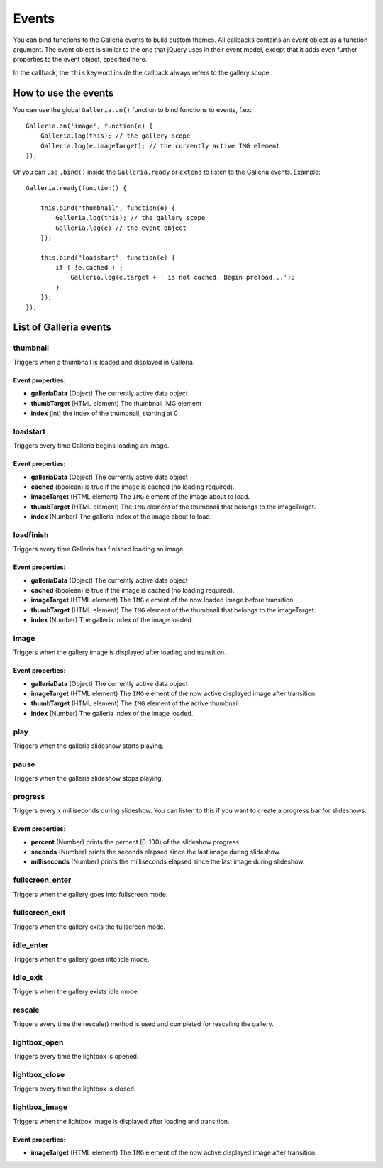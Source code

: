 ******
Events
******

You can bind functions to the Galleria events to build custom themes. All
callbacks contains an event object as a function argument. The event object is
similar to the one that jQuery uses in their event model, except that it adds even further
properties to the event object, specified here.

In the callback, the ``this`` keyword inside the callback always refers to the gallery scope.

.. highlight:: javascript

=====================
How to use the events
=====================

You can use the global ``Galleria.on()`` function to bind functions to events, f.ex::

    Galleria.on('image', function(e) {
        Galleria.log(this); // the gallery scope
        Galleria.log(e.imageTarget); // the currently active IMG element
    });

Or you can use ``.bind()``  inside the ``Galleria.ready`` or ``extend`` to listen to
the Galleria events. Example::

    Galleria.ready(function() {

        this.bind("thumbnail", function(e) {
            Galleria.log(this); // the gallery scope
            Galleria.log(e) // the event object
        });

        this.bind("loadstart", function(e) {
            if ( !e.cached ) {
                Galleria.log(e.target + ' is not cached. Begin preload...');
            }
        });
    });

=======================
List of Galleria events
=======================


thumbnail
=========
Triggers when a thumbnail is loaded and displayed in Galleria.

Event properties:
-----------------

- **galleriaData** (Object) The currently active data object

- **thumbTarget** (HTML element) The thumbnail IMG element

- **index** (int) the index of the thumbnail, starting at 0


loadstart
=========
Triggers every time Galleria begins loading an image.

Event properties:
-----------------

- **galleriaData** (Object) The currently active data object

- **cached** (boolean) is true if the image is cached (no loading required).

- **imageTarget** (HTML element) The ``IMG`` element of the image about to load.

- **thumbTarget** (HTML element) The ``IMG`` element of the thumbnail that
  belongs to the imageTarget.

- **index** (Number) The galleria index of the image about to load.


loadfinish
==========
Triggers every time Galleria has finished loading an image.

Event properties:
-----------------

- **galleriaData** (Object) The currently active data object

- **cached** (boolean) is true if the image is cached (no loading required).

- **imageTarget** (HTML element) The ``IMG`` element of the now loaded image
  before transition.

- **thumbTarget** (HTML element) The ``IMG`` element of the thumbnail that
  belongs to the imageTarget.

- **index** (Number) The galleria index of the image loaded.


image
=====
Triggers when the gallery image is displayed after loading and transition.

Event properties:
-----------------

- **galleriaData** (Object) The currently active data object

- **imageTarget** (HTML element) The ``IMG`` element of the now active
  displayed image after transition.

- **thumbTarget** (HTML element) The ``IMG`` element of the active thumbnail.

- **index** (Number) The galleria index of the image loaded.


play
====
Triggers when the galleria slideshow starts playing.


pause
=====
Triggers when the galleria slideshow stops playing.


progress
========
Triggers every x milliseconds during slideshow. You can listen to this if you
want to create a progress bar for slideshows.

Event properties:
-----------------

- **percent** (Number) prints the percent (0-100) of the slideshow progress.

- **seconds** (Number) prints the seconds elapsed since the last image during
  slideshow.

- **milliseconds** (Number) prints the milliseconds elapsed since the last
  image during slideshow.


fullscreen_enter
================
Triggers when the gallery goes into fullscreen mode.


fullscreen_exit
===============
Triggers when the gallery exits the fullscreen mode.


idle_enter
==========
Triggers when the gallery goes into idle mode.


idle_exit
=========
Triggers when the gallery exists idle mode.


rescale
=======
Triggers every time the rescale() method is used and completed for rescaling
the gallery.


lightbox_open
=============
Triggers every time the lightbox is opened.


lightbox_close
==============
Triggers every time the lightbox is closed.


lightbox_image
==============
Triggers when the lightbox image is displayed after loading and transition.

Event properties:
-----------------

- **imageTarget** (HTML element) The ``IMG`` element of the now active
  displayed image after transition.

